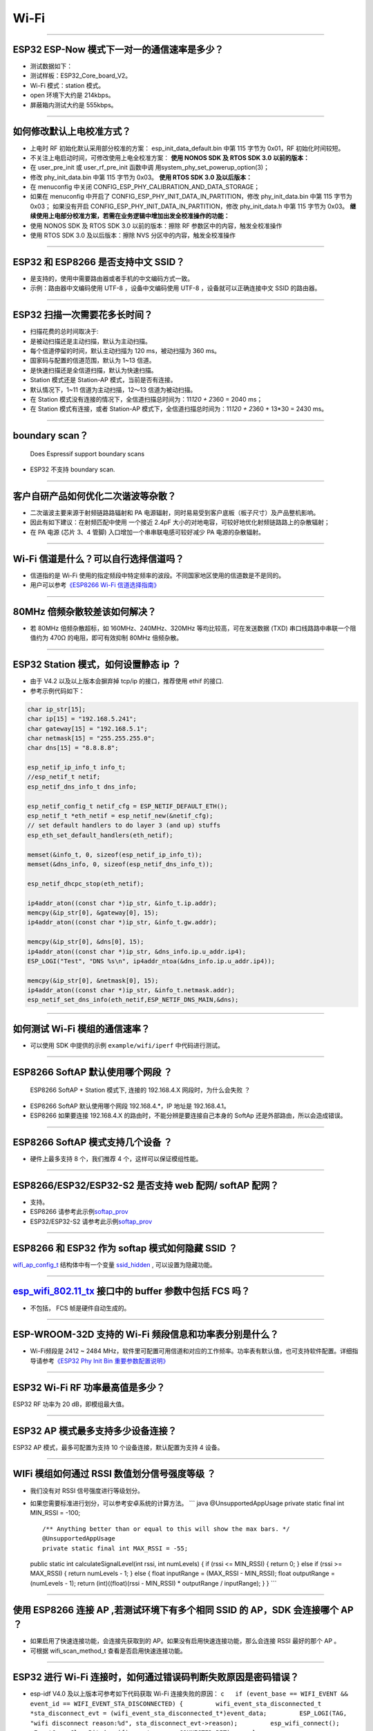Wi-Fi
=====

.. raw:: html

   <style>
   body {counter-reset: h2}
     h2 {counter-reset: h3}
     h2:before {counter-increment: h2; content: counter(h2) ". "}
     h3:before {counter-increment: h3; content: counter(h2) "." counter(h3) ". "}
     h2.nocount:before, h3.nocount:before, { content: ""; counter-increment: none }
   </style>

--------------

ESP32 ESP-Now 模式下一对一的通信速率是多少？
--------------------------------------------

-  测试数据如下：
-  测试样板：ESP32\_Core\_board\_V2。
-  Wi-Fi 模式：station 模式。
-  open 环境下大约是 214kbps。
-  屏蔽箱内测试大约是 555kbps。

--------------

如何修改默认上电校准⽅式？
--------------------------

-  上电时 RF 初始化默认采⽤部分校准的⽅案： esp\_init\_data\_default.bin
   中第 115 字节为 0x01，RF 初始化时间较短。
-  不关注上电启动时间，可修改使⽤上电全校准⽅案： **使⽤ NONOS SDK 及
   RTOS SDK 3.0 以前的版本：**
-  在 user\_pre\_init 或 user\_rf\_pre\_init 函数中调
   ⽤system\_phy\_set\_powerup\_option(3)；
-  修改 phy\_init\_data.bin 中第 115 字节为 0x03。 **使⽤ RTOS SDK 3.0
   及以后版本：**
-  在 menuconfig 中关闭
   CONFIG\_ESP\_PHY\_CALIBRATION\_AND\_DATA\_STORAGE；
-  如果在 menuconfig 中开启了
   CONFIG\_ESP\_PHY\_INIT\_DATA\_IN\_PARTITION，修改 phy\_init\_data.bin
   中第 115 字节为 0x03； 如果没有开启
   CONFIG\_ESP\_PHY\_INIT\_DATA\_IN\_PARTITION，修改 phy\_init\_data.h
   中第 115 字节为 0x03。
   **继续使⽤上电部分校准⽅案，若需在业务逻辑中增加出发全校准操作的功能：**
-  使⽤ NONOS SDK 及 RTOS SDK 3.0 以前的版本：擦除 RF
   参数区中的内容，触发全校准操作
-  使⽤ RTOS SDK 3.0 及以后版本：擦除 NVS 分区中的内容，触发全校准操作

--------------

ESP32 和 ESP8266 是否支持中文 SSID？
------------------------------------

-  是支持的，使用中需要路由器或者手机的中文编码方式一致。
-  示例：路由器中文编码使用 UTF-8 ，设备中文编码使用 UTF-8
   ，设备就可以正确连接中文 SSID 的路由器。

--------------

ESP32 扫描⼀次需要花多长时间？
------------------------------

-  扫描花费的总时间取决于:
-  是被动扫描还是主动扫描，默认为主动扫描。
-  每个信道停留的时间，默认主动扫描为 120 ms，被动扫描为 360 ms。
-  国家码与配置的信道范围，默认为 1~13 信道。
-  是快速扫描还是全信道扫描，默认为快速扫描。
-  Station 模式还是 Station-AP 模式，当前是否有连接。

-  默认情况下，1~11 信道为主动扫描，12〜13 信道为被动扫描。
-  在 Station 模式没有连接的情况下，全信道扫描总时间为：11\ *120 +
   2*\ 360 = 2040 ms；
-  在 Station 模式有连接，或者 Station-AP
   模式下，全信道扫描总时间为：11\ *120 + 2*\ 360 + 13\*30 = 2430 ms。

--------------

boundary scan？
---------------

    Does Espressif support boundary scans

-  ESP32 不⽀持 boundary scan.

--------------

客户⾃研产品如何优化⼆次谐波等杂散？
------------------------------------

-  ⼆次谐波主要来源于射频链路路辐射和 PA
   电源辐射，同时易易受到客户底板（板⼦尺⼨）及产品整机影响。
-  因此有如下建议：在射频匹配中使⽤ ⼀个接近 2.4pF
   ⼤⼩的对地电容，可较好地优化射频链路路上的杂散辐射；
-  在 PA 电源 (芯⽚ 3、4 管脚) ⼊⼝增加⼀个串串联电感可较好减少 PA
   电源的杂散辐射。

--------------

Wi-Fi 信道是什么？可以自行选择信道吗？
--------------------------------------

-  信道指的是 Wi-Fi
   使用的指定频段中特定频率的波段。不同国家地区使用的信道数是不是同的。
-  ⽤户可以参考\ `《ESP8266 Wi-Fi
   信道选择指南》 <https://www.espressif.com/zh-hans/support/documents/technical-documents>`__

--------------

80MHz 倍频杂散较差该如何解决？
------------------------------

-  若 80MHz 倍频杂散超标，如 160MHz、240MHz、320MHz
   等均⽐较⾼，可在发送数据 (TXD) 串⼝线路路中串联⼀个阻值约为 470Ω
   的电阻，即可有效抑制 80MHz 倍频杂散。

--------------

ESP32 Station 模式，如何设置静态 ip ？
--------------------------------------

-  由于 V4.2 以及以上版本会摒弃掉 tcp/ip 的接口，推荐使用 ethif 的接口.
-  参考示例代码如下：

.. code-block:: c

    char ip_str[15];
    char ip[15] = "192.168.5.241";
    char gateway[15] = "192.168.5.1";
    char netmask[15] = "255.255.255.0";
    char dns[15] = "8.8.8.8";

    esp_netif_ip_info_t info_t;
    //esp_netif_t netif;
    esp_netif_dns_info_t dns_info;

    esp_netif_config_t netif_cfg = ESP_NETIF_DEFAULT_ETH();
    esp_netif_t *eth_netif = esp_netif_new(&netif_cfg);
    // set default handlers to do layer 3 (and up) stuffs
    esp_eth_set_default_handlers(eth_netif);

    memset(&info_t, 0, sizeof(esp_netif_ip_info_t));
    memset(&dns_info, 0, sizeof(esp_netif_dns_info_t));

    esp_netif_dhcpc_stop(eth_netif);

    ip4addr_aton((const char *)ip_str, &info_t.ip.addr);
    memcpy(&ip_str[0], &gateway[0], 15);
    ip4addr_aton((const char *)ip_str, &info_t.gw.addr);

    memcpy(&ip_str[0], &dns[0], 15);
    ip4addr_aton((const char *)ip_str, &dns_info.ip.u_addr.ip4);
    ESP_LOGI("Test", "DNS %s\n", ip4addr_ntoa(&dns_info.ip.u_addr.ip4));

    memcpy(&ip_str[0], &netmask[0], 15);
    ip4addr_aton((const char *)ip_str, &info_t.netmask.addr);
    esp_netif_set_dns_info(eth_netif,ESP_NETIF_DNS_MAIN,&dns);

--------------

如何测试 Wi-Fi 模组的通信速率？
-------------------------------

-  可以使⽤ SDK 中提供的示例 ``example/wifi/iperf`` 中代码进⾏测试。

--------------

ESP8266 SoftAP 默认使用哪个网段 ？
----------------------------------

    ESP8266 SoftAP + Station 模式下, 连接的 192.168.4.X
    ⽹段时，为什么会失败 ？

-  ESP8266 SoftAP 默认使用哪个网段 192.168.4.\*，IP 地址是 192.168.4.1。
-  ESP8266 如果要连接 192.168.4.X 的路由时，不能分辨是要连接⾃⼰本身的
   SoftAp 还是外部路由，所以会造成错误。

--------------

ESP8266 SoftAP 模式支持几个设备 ？
----------------------------------

-  硬件上最多⽀持 8 个，我们推荐 4 个，这样可以保证模组性能。

--------------

ESP8266/ESP32/ESP32-S2 是否支持 web 配网/ softAP 配网？
-------------------------------------------------------

-  支持。
-  ESP8266
   请参考此示例\ `softap\_prov <https://github.com/espressif/ESP8266_RTOS_SDK/tree/master/examples/provisioning/softap_prov>`__
-  ESP32/ESP32-S2
   请参考此示例\ `softap\_prov <https://github.com/espressif/esp-idf/tree/master/examples/provisioning/legacy/softap_prov>`__

--------------

ESP8266 和 ESP32 作为 softap 模式如何隐藏 SSID ？
-------------------------------------------------

`wifi\_ap\_config\_t <https://docs.espressif.com/projects/esp-idf/zh_CN/latest/esp32/api-reference/network/esp_wifi.html#_CPPv416wifi_ap_config_t>`__
结构体中有一个变量
`ssid\_hidden <https://docs.espressif.com/projects/esp-idf/en/latest/esp32/api-reference/network/esp_wifi.html?highlight=hidden#_CPPv4N18wifi_scan_config_t11show_hiddenE>`__
, 可以设置为隐藏功能。

--------------

`esp\_wifi\_802.11\_tx <https://docs.espressif.com/projects/esp8266-rtos-sdk/en/latest/api-reference/wifi/esp_wifi.html?highlight=esp_wifi_802.11_tx#_CPPv417esp_wifi_80211_tx16wifi_interface_tPKvib>`__ 接口中的 buffer 参数中包括 FCS 吗？
---------------------------------------------------------------------------------------------------------------------------------------------------------------------------------------------------------------------------------------------

-  不包括， FCS 帧是硬件自动生成的。

--------------

ESP-WROOM-32D 支持的 Wi-Fi 频段信息和功率表分别是什么？
-------------------------------------------------------

-  Wi-Fi频段是 2412 ~ 2484
   MHz，软件里可配置可用信道和对应的工作频率。功率表有默认值，也可支持软件配置。详细指导请参考\ `《ESP32
   Phy Init Bin
   重要参数配置说明》 <https://www.espressif.com/sites/default/files/documentation/esp32_phy_init_bin_parameter_configuration_guide_cn.pdf>`__

--------------

ESP32 Wi-Fi RF 功率最高值是多少？
---------------------------------

ESP32 RF 功率为 20 dB，即模组最大值。

--------------

ESP32 AP 模式最多支持多少设备连接？
-----------------------------------

ESP32 AP 模式，最多可配置为支持 10 个设备连接，默认配置为支持 4 设备。

--------------

WIFi 模组如何通过 RSSI 数值划分信号强度等级 ？
----------------------------------------------

-  我们没有对 RSSI 信号强度进行等级划分。
-  如果您需要标准进行划分，可以参考安卓系统的计算方法。 \`\`\` java
   @UnsupportedAppUsage private static final int MIN\_RSSI = -100;

   ::

       /** Anything better than or equal to this will show the max bars. */
       @UnsupportedAppUsage
       private static final int MAX_RSSI = -55;

   public static int calculateSignalLevel(int rssi, int numLevels) { if
   (rssi <= MIN\_RSSI) { return 0; } else if (rssi >= MAX\_RSSI) {
   return numLevels - 1; } else { float inputRange = (MAX\_RSSI -
   MIN\_RSSI); float outputRange = (numLevels - 1); return
   (int)((float)(rssi - MIN\_RSSI) \* outputRange / inputRange); } }
   \`\`\`

--------------

使用 ESP8266 连接 AP ,若测试环境下有多个相同 SSID 的 AP，SDK 会连接哪个 AP ？
-----------------------------------------------------------------------------

-  如果启用了快速连接功能，会连接先获取到的
   AP。如果没有启用快速连接功能，那么会连接 RSSI 最好的那个 AP 。
-  可根据 wifi\_scan\_method\_t 查看是否启用快速连接功能。

--------------

ESP32 进行 Wi-Fi 连接时，如何通过错误码判断失败原因是密码错误？
---------------------------------------------------------------

-  esp-idf V4.0 及以上版本可参考如下代码获取 Wi-Fi 连接失败的原因：
   ``c   if (event_base == WIFI_EVENT && event_id == WIFI_EVENT_STA_DISCONNECTED) {         wifi_event_sta_disconnected_t *sta_disconnect_evt = (wifi_event_sta_disconnected_t*)event_data;         ESP_LOGI(TAG, "wifi disconnect reason:%d", sta_disconnect_evt->reason);         esp_wifi_connect();         xEventGroupClearBits(s_wifi_event_group, CONNECTED_BIT);     }``
-  当回调函数接收到 ``WIFI_EVENT_STA_DISCONNECTED``
   事件时，可以通过结构体
   `wifi\_event\_sta\_disconnected\_t <https://docs.espressif.com/projects/esp-idf/zh_CN/latest/esp32/api-reference/network/esp_wifi.html#_CPPv429wifi_event_sta_disconnected_t>`__
   的变量 ``reason`` 获取到失败原因。
-  当 ``reason`` 的值为 ``WIFI_REASON_4WAY_HANDSHAKE_TIMEOUT(15)``
   时，可以认为失败原因为密码错误。

--------------

ESP32 系列芯片每次连接服务器都会执行域名解析吗?
-----------------------------------------------

-  在协议栈内，域名会通过 DNS 进行解析，解析后的数据会在时效内进行缓存。
-  缓存时间基于从 DNS 服务器获取的 TTL
   数据，该数据是配置域名时填入的参数，通常为 10 分钟。


